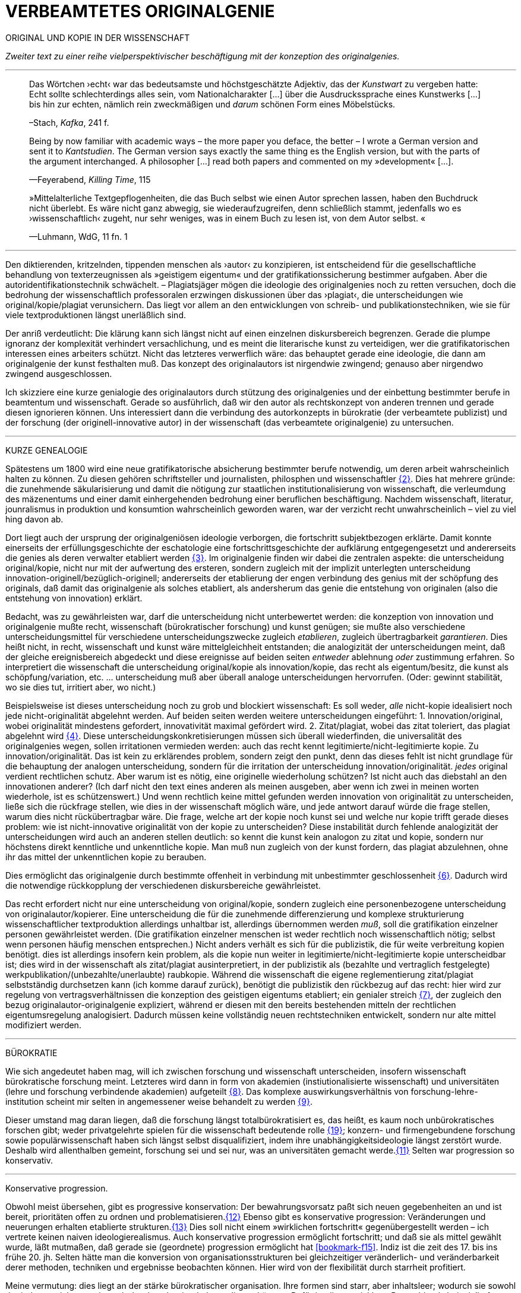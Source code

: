# VERBEAMTETES ORIGINALGENIE
:hp-tags: autorschaft, kopie, originalgenie, plagiat, text, wissenschaft
:published_at: 2017-01-23

ORIGINAL UND KOPIE IN DER WISSENSCHAFT

_Zweiter text zu einer reihe vielperspektivischer beschäftigung mit der konzeption des originalgenies._

---

____

Das Wörtchen ›echt‹ war das bedeutsamste und höchstgeschätzte Adjektiv, das der _Kunstwart_ zu vergeben hatte: Echt sollte schlechterdings alles sein, vom Nationalcharakter […] über die Ausdruckssprache eines Kunstwerks […] bis hin zur echten, nämlich rein zweckmäßigen und _darum_ schönen Form eines Möbelstücks.

–Stach, _Kafka_, 241 f.
____

____
Being by now familiar with academic ways – the more paper you deface, the better – I wrote a German version and sent it to _Kantstudien_. The German version says exactly the same thing es the English version, but with the parts of the argument interchanged. A philosopher […] read both papers and commented on my »development« […].

—Feyerabend, _Killing Time_, 115
____

____
»Mittelalterliche Textgepflogenheiten, die das Buch selbst wie einen Autor sprechen lassen, haben den Buchdruck nicht überlebt. Es wäre nicht ganz abwegig, sie wiederaufzugreifen, denn schließlich stammt, jedenfalls wo es ›wissenschaftlich‹ zugeht, nur sehr weniges, was in einem Buch zu lesen ist, von dem Autor selbst. «

—Luhmann, WdG, 11 fn. 1

____

---

Den diktierenden, kritzelnden, tippenden menschen als ›autor‹ zu konzipieren, ist entscheidend für die gesellschaftliche behandlung von texterzeugnissen als »geistigem eigentum« und der gratifikationssicherung bestimmer aufgaben. Aber die autoridentifikationstechnik schwächelt. – Plagiatsjäger mögen die ideologie des originalgenies noch zu retten versuchen, doch die bedrohung der wissenschaftlich professoralen erzwingen diskussionen über das ›plagiat‹, die unterscheidungen wie original/kopie/plagiat verunsichern. Das liegt vor allem an den entwicklungen von schreib- und publikationstechniken, wie sie für viele textproduktionen längst unerläßlich sind.

Der anriß verdeutlicht: Die klärung kann sich längst nicht auf einen einzelnen diskursbereich begrenzen. Gerade die plumpe ignoranz der komplexität verhindert versachlichung, und es meint die literarische kunst zu verteidigen, wer die gratifikatorischen interessen eines arbeiters schützt. Nicht das letzteres verwerflich wäre: das behauptet gerade eine ideologie, die dann am originalgenie der kunst festhalten muß. Das konzept des originalautors ist nirgendwie zwingend; genauso aber nirgendwo zwingend ausgeschlossen.

Ich skizziere eine kurze genialogie des originalautors durch stützung des originalgenies und der einbettung bestimmter berufe in beamtentum und wissenschaft. Gerade so ausführlich, daß wir den autor als rechtskonzept von anderen trennen und gerade diesen ignorieren können. Uns interessiert dann die verbindung des autorkonzepts in bürokratie (der verbeamtete publizist) und der forschung (der originell-innovative autor) in der wissenschaft (das verbeamtete originalgenie) zu untersuchen.

---

KURZE GENEALOGIE

Spätestens um 1800 wird eine neue gratifikatorische absicherung bestimmter berufe notwendig, um deren arbeit wahrscheinlich halten zu können. Zu diesen gehören schriftsteller und journalisten, philosphen und wissenschaftler <<bookmark-f2>>. Dies hat mehrere gründe: die zunehmende säkularisierung und damit die nötigung zur staatlichen institutionalisierung von wissenschaft, die verleumdung des mäzenentums und einer damit einhergehenden bedrohung einer beruflichen beschäftigung. Nachdem wissenschaft, literatur, jounralismus in produktion und konsumtion wahrscheinlich geworden waren, war der verzicht recht unwahrscheinlich – viel zu viel hing davon ab.

Dort liegt auch der ursprung der originalgeniösen ideologie verborgen, die fortschritt subjektbezogen erklärte. Damit konnte einerseits der erfüllungsgeschichte der eschatologie eine fortschrittsgeschichte der aufklärung entgegengesetzt und andererseits die genies als deren verwalter etabliert werden <<bookmark-f3>>. Im originalgenie finden wir dabei die zentralen aspekte: die unterscheidung original/kopie, nicht nur mit der aufwertung des ersteren, sondern zugleich mit der implizit unterlegten unterscheidung innovation-originell/bezüglich-originell; andererseits der etablierung der engen verbindung des genius mit der schöpfung des originals, daß damit das originalgenie als solches etabliert, als andersherum das genie die entstehung von originalen (also die entstehung von innovation) erklärt. 

Bedacht, was zu gewährleisten war, darf die unterscheidung nicht unterbewertet werden: die konzeption von innovation und originalgenie mußte recht, wissenschaft (bürokratischer forschung) und kunst genügen; sie mußte also verschiedene unterscheidungsmittel für verschiedene unterscheidungszwecke zugleich _etablieren_, zugleich übertragbarkeit _garantieren_. Dies heißt nicht, in recht, wissenschaft und kunst wäre mittelgleichheit entstanden; die analogizität der unterscheidungen meint, daß der gleiche ereignisbereich abgedeckt und diese ereignisse auf beiden seiten _entweder_ ablehnung _oder_ zustimmung erfahren. So interpretiert die wissenschaft die unterscheidung original/kopie als innovation/kopie, das recht als eigentum/besitz, die kunst als schöpfung/variation, etc. … unterscheidung muß aber überall analoge unterscheidungen hervorrufen. (Oder: gewinnt stabilität, wo sie dies tut, irritiert aber, wo nicht.) 

Beispielsweise ist dieses unterscheidung noch zu grob und blockiert wissenschaft: Es soll weder, _alle_ nicht-kopie idealisiert noch jede nicht-originalität abgelehnt werden. Auf beiden seiten werden weitere unterscheidungen eingeführt: 1. Innovation/original, wobei originalität mindestens gefordert, innovativität maximal gefördert wird. 2. Zitat/plagiat, wobei das zitat toleriert, das plagiat abgelehnt wird <<bookmark-f4>>. Diese unterscheidungskonkretisierungen müssen sich überall wiederfinden, die universalität des originalgenies wegen, sollen irritationen vermieden werden: auch das recht kennt legitimierte/nicht-legitimierte kopie. Zu innovation/originalität. Das ist kein zu erklärendes problem, sondern zeigt den punkt, denn das dieses fehlt ist nicht grundlage für die behauptung der analogen unterscheidung, sondern für die irritation der unterscheidung innovation/originalität. _jedes_ original verdient rechtlichen schutz. Aber warum ist es nötig, eine originelle wiederholung schützen? Ist nicht auch das diebstahl an den innovationen anderer? (Ich darf nicht den text eines anderen als meinen ausgeben, aber wenn ich zwei in meinen worten wiederhole, ist es schützenswert.) Und wenn rechtlich keine mittel gefunden werden innovation von originalität zu unterscheiden, ließe sich die rückfrage stellen, wie dies in der wissenschaft möglich wäre, und jede antwort darauf würde die frage stellen, warum dies nicht rückübertragbar wäre. Die frage, welche art der kopie noch kunst sei und welche nur kopie trifft gerade dieses problem: wie ist nicht-innovative originalität von der kopie zu unterscheiden? Diese instabilität durch fehlende analogizität der unterscheidungen wird auch an anderen stellen deutlich: so kennt die kunst kein analogon zu zitat und kopie, sondern nur höchstens direkt kenntliche und unkenntliche kopie. Man muß nun zugleich von der kunst fordern, das plagiat abzulehnen, ohne ihr das mittel der unkenntlichen kopie zu berauben.

Dies ermöglicht das originalgenie durch bestimmte offenheit in verbindung mit unbestimmter geschlossenheit <<bookmark-f6>>. Dadurch wird die notwendige rückkopplung der verschiedenen diskursbereiche gewährleistet.

Das recht erfordert nicht nur eine unterscheidung von original/kopie, sondern zugleich eine personenbezogene unterscheidung von originalautor/kopierer. Eine unterscheidung die für die zunehmende differenzierung und komplexe strukturierung wissenschaftlicher textproduktion allerdings unhaltbar ist, allerdings übernommen werden _muß_, soll die gratifikation einzelner personen gewährleistet werden. (Die gratifikation einzelner menschen ist weder rechtlich noch wissenschaftlich nötig; selbst wenn personen häufig menschen entsprechen.) Nicht anders verhält es sich für die publizistik, die für weite verbreitung kopien benötigt. dies ist allerdings insofern kein problem, als die kopie nun weiter in legitimierte/nicht-legitimierte kopie unterscheidbar ist; dies wird in der wissenschaft als zitat/plagiat ausinterpretiert, in der publizistik als (bezahlte und vertraglich festgelegte) werkpublikation/(unbezahlte/unerlaubte) raubkopie. Während die wissenschaft die eigene reglementierung zitat/plagiat selbstständig durchsetzen kann (ich komme darauf zurück), benötigt die publizistik den rückbezug auf das recht: hier wird zur regelung von vertragsverhältnissen die konzeption des geistigen eigentums etabliert; ein genialer streich <<bookmark-f7>>, der zugleich den bezug originalautor-originalgenie expliziert, während er diesen mit den bereits bestehenden mitteln der rechtlichen eigentumsregelung analogisiert. Dadurch müssen keine vollständig neuen rechtstechniken entwickelt, sondern nur alte mittel modifiziert werden.

---

BÜROKRATIE

Wie sich angedeutet haben mag, will ich zwischen forschung und wissenschaft unterscheiden, insofern wissenschaft bürokratische forschung meint. Letzteres wird dann in form von akademien (instiutionalisierte wissenschaft) und universitäten (lehre und forschung verbindende akademien) aufgeteilt <<bookmark-f8>>. Das komplexe auswirkungsverhältnis von forschung-lehre-institution scheint mir selten in angemessener weise behandelt zu werden <<bookmark-f9>>.

Dieser umstand mag daran liegen, daß die forschung längst totalbürokratisiert es, das heißt, es kaum noch unbürokratisches forschen gibt; weder privatgelehrte spielen für die wissenschaft bedeutende rolle <<bookmark-f10>>; konzern- und firmengebundene forschung sowie populärwissenschaft haben sich längst selbst disqualifiziert, indem ihre unabhängigkeitsideologie längst zerstört wurde. Deshalb wird allenthalben gemeint, forschung sei und sei nur, was an universitäten gemacht werde.<<bookmark-f11>> Selten war progression so konservativ.

---

Konservative progression.

Obwohl meist übersehen, gibt es progressive konservation: Der bewahrungsvorsatz paßt sich neuen gegebenheiten an und ist bereit, prioritäten offen zu ordnen und problematisieren.<<bookmark-f12>> Ebenso gibt es konservative progression: Veränderungen und neuerungen erhalten etablierte strukturen.<<bookmark-f13>> Dies soll nicht einem »wirklichen fortschritt« gegenübergestellt werden – ich vertrete keinen naiven ideologierealismus. Auch konservative progression ermöglicht fortschritt; und daß sie als mittel gewählt wurde, läßt mutmaßen, daß gerade sie (geordnete) progression ermöglicht hat <<bookmark-f15>>. Indiz ist die zeit des 17. bis ins frühe 20. jh. Selten hätte man die konversion von organisationsstrukturen bei gleichzeitiger veränderlich- und veränderbarkeit derer methoden, techniken und ergebnisse beobachten können. Hier wird von der flexibilität durch starrheit profitiert.


Meine vermutung: dies liegt an der stärke bürokratischer organisation. Ihre formen sind starr, aber inhaltsleer; wodurch sie sowohl der judenvernichtung, als auch der demokratieerhaltung dienen können. Dafür ist die entwicklung Deutschlands beispielhaft: Denn an den verfahren zur beurteilung der gegner von nationalsozialisten und den dann folgenden zur rechtssprechung über die verbrechen der nationalsozialisten hat sich nichts, aber natürlich auch alles verändert. Die rechtsverfahren als solche mußte nicht abgelöst, sondern nur modifiziert werden, also bestimmte schritte angepaßt werden. (adresse <<bookmark-f16>>)


…

Dies heißt durchaus nicht, professoren wären zwingend unfähig … Professoren sind ja nicht nur professoren, sondern auch mütter, künstlerinnen, muslima, wählerinnen, konsumentinnen und vielleicht auch etwas verrückte bloggerinnen. Das eine professoren sich als professorin nicht kritisch betrachten kann, hindert ja nicht, daß sie eine skeptische haltung gegen eigenes verhalten in bestimmten rollen einnimmt. Nur wird es mit den jahren handlungs… immer unwahrscheinlicher, da längere einübung von erklärungsmuster irritationen gekonnter und »innovativer« disqualifizieren läßt. Man kennt das: die wahrscheinlichkeit das ein 5 jähriger bezweifelt, daß jungens keine röcke tragen sollten ist sehr viel höher, als das ein 55 jähriger sich darüber verblüffen läßt. Aber das wunder langlebieger wunderei gibt es.[Dies könnte zu einer einführung eines nicht-naiven subjektivitätsbegriffs führen, der dann nicht mehr als grundlage epistemologischer erklärungsleistung dienen kann, sondern zur handhabung der reglementation von forderungen ((diskussions)normen) und der reglementierung der reglementation von forderungen (diskutierbarkeit von diskussionsnormen); am ende stände ein dialogischer pragmatismus, der zwar auf handlung bezogen naiv verfährt, dies aber für eine beobachtungs- und unterscheidungsleistung in kauf nimmt. Deshalb muß subjekt keine universale reduktionsentität sein und muß nicht existenzen erklären; subjekte werden wie handlungen _gesetzt_. Die beschreibung der handlung…]













---

 
[[bookmark-f2, {2}]]\{2} Daß das problem gerade in der kunst so zentral ist, liegt daran, an verarbeitungstechniken, welche die wissenschaft sich großteilig untersagt, für welche in der kunst ein freiraum geschaffen wurde: Der aneignung und verarbeitung eines themas durch variierte durchführung; die unterscheidung original/kopie probiert die kunst durch anwendung. (Gerade deshalb gibt es für Kusanowsky auch einen unterschied zwischen dem »spotler« und dem »verbrecher«. Beide nutzen die kopie für künstlerischen versuche. Jedoch deckt der sportler seine kopie als solche kenntlich macht und zugibt, während der verbrecher zugunsten seiner ökonomsichen verwertungsinteressen die kopie nicht als solche zugibt. (Deshalb ist letzteres auch keine künstlerischer verarbeitung der kopie, sondern die kopiertechnik ein mittel wirtschaftlicher profitsteigerung.)

____
Beltracchi konnte mit seiner Methode die Struktur der Kunst nicht beeindrucken, Landis dagegen konnte mit der selben Methode für die Beurteilung von Kunst eine Neuerung vorschlagen.

Kusanowsky: https://differentia.wordpress.com/2016/08/10/kunst-sport-und-verbrechen/[_Kunst, Sport u. Verbrechen_]
____

[[bookmark-f3, {3}]]\{3} Man denke, daß noch Leonardos insprirationsbeschreibung weniger vom genie- als vom heilsgedanken geleitet war: … Nicht der geniöse künstler, sondern der schöpferische gott sorgt für das künstlerische, dessen ausführungskraft der künstler ist. 

[[bookmark-f4, {4}]]\{4} Es ergibt sich der zwischenbereich des durchgängigen zitats (kopie): Wer eine arbeit von William James abtippt, sie einreicht, die gesamte arbeit aber als zitat kenntlich macht, fällt durch das seminar, ohne wissenschaftlich exkommuniziert zu werden. Der fall erscheint uns so seltsam, weil er ein leerbereich ist, mit dem wir nichts anfangen können: er ist weder vollkommen abzulehnen, noch wäre er irgendwie nützlich oder gefordert. Daß dieses beispiel seltsam wirkt, sollte zur verblüffung und faszinatin anregen.


Auch maler, zeichner, steinhauer, etc., ja auch komponisten. Ob in den malerischen und musischen produktionskünsten (im gegensatz zu malerischen und musischen exekutionskünsten) die autorkonzeption gleich beschrieben werden kann, weiß ich nicht. Ich vermute ja und nein. Sie lassen sich mit den gleichen strukturen beschreiben, solange vermieden wird zu behaupten, die entwicklungen wären vollständig analog.

[[bookmark-f6, {6}]]\{6}Was nicht das gleiche ist. Bestimmte offenheit meint hier, daß die anschließenden variativen anschlüsse immer zweckgebunden (nämlich der stützung ideal originalgenie) dient. Unbestimmte geschlossenheit meint, daß der begriff originalgenie alle variationen verwendungen zwingt eine universale einortbarkeit in allen bereichen (also einschluß/ausschluß) nach muster des originalgenies zu gewährleisten, mit welchen methoden auch immer.

[[bookmark-f7, {7}]]\{7}Ich bin in keiner weise sarkastisch: diese einführung diffizieler und komplizierter techniken finde ich faszinierend und bewundernswert. Ablehnungen des autorkonzepts gehen häufig mit plumper leugnung vergangener leistungen und dem vorwurf einer gewissen »verwirrung« und »irrtümlichkeit« (häufig gern dem vorwurf der »unnatürlichkeit«) einher. Ein vokabular, das erstaunlich nah an der abgelehnten konzeption orientiert ist. – Auch die ablehnung einer _aufrechterhaltung_ des originalautorkonzepts muß keinen rousseauistischen romantizismus erzwingen.

[[bookmark-f8, {8}]]\{8} Meine unterscheidung akademie/universität ist nicht überflüssig. Die verbindung von wissenschaft und der lehre dieser wissenschaft bedingt und wird bedingt (durch) bestimmte organisationsformen, die sich auf die forschungstätigkeit auswirken: universitäten bilden ihr eigenes personal aus. Das gilt für akademien nicht zwingend. 


[[bookmark-f9, {9}]]\{9}Es ergibt sich der zwischenbereich des reinen zitats: Wer eine arbeit von William James abtippt, sie einreicht, die gesamte arbeit aber als zitat kenntlich macht, fällt durch das seminar, ohne wissenschaftlich exkommuniziert zu werden. Der fall erscheint uns so seltsam, weil er ein leerbereich ist, mit dem wir nichts anfangen können: er ist weder vollkommen abzulehnen, noch wäre er irgendwie gefordert. Daß dieses beispiel seltsam wirkt, sollte zur verblüffung und faszinatin anregen.)

Es ist gar nicht unwahrscheinlich, daß ich einfach etwas nicht gelesen habe. Ich lasse mich dann gerne aufklären und trage das hier nach. (In die kommentare unten oder an http://twitter.com/bertrandterrier[@bertrandterrier].)




[[bookmark-f10, {19}]]\{10} Ich vermute das ändert sich. Durch das internet scheint ein neuer forschertyp ermöglicht zu werden, dem der einstige privatgelehrte am nächsten kommt. Ihn zu beschreiben und zu verfassen benötigt es aber wohl neue beobachtungs- und beschreibungsmittel, die nur unwahrscheinlicherweise von der universitären wissenschaft etabliert werden, da dieser typ ihre gratifikationssicherheiten bedroht.

[[bookmark-f11, {11}]]\{11} Dies führt zu den schmalhirnigsten äußerungen, welche einem manches mal zweifeln lassen, ob an universitäten nicht prinzipiell die intelligenz fehle, forschung zu machen. So erzählt mir ein freund, auf die frage, wer denn ein philosoph sei, habe ihm ein dozent geantwortet: Der, der einen philosophischen abschluß hat. Das ist doof und man hofft auf höheres denkvermögen bei medizinern und pharmazeuten, von denen das eigene leben abhängt.

[[bookmark-f12, {12}]] \{12} Interessant dazu der fall in den USA, wo der staat Utah gerade wegen den konservativität Mormonen für die aufnahme syrischer flüchtlinge sich einsetzt; vgl. http://vox.com[Vox]: https://www.youtube.com/watch?v=2OVMYUFWoaU[_Why Mormons identify with Syriens refugees_].

[[bookmark-f13, {13}]]\{13} So paradox das klingt, sieht man’s überall: Das grundgesetz ist die neuformulierung der biblischen gebote, die aufklärung ist säkularisierte theologie, 2016 ist 1933, etc. Dies heißt nicht, jede erklärung eines (vermeintlich) neuen phänomens durch ein altes sei prinzipiell schlecht und falsch. Es läßt sich jedoch eine selbstverpflichtete blindheit gegen neues beobachten:

---

++++
<blockquote class="twitter-tweet" data-lang="de"><p lang="de" dir="ltr">Wenn der Schreiber dafür sorgt, dass der Leser nur etwas Bekanntes wiederfindet. kann die Beobachtung von Neuem gut behindert werden.</p>&mdash; Klaus Kusanowsky (@kusanowsky) <a href="https://twitter.com/kusanowsky/status/822378844065644544">20. Januar 2017</a></blockquote> <script async src="//platform.twitter.com/widgets.js" charset="utf-8"></script>

<blockquote class="twitter-tweet" data-lang="de"><p lang="de" dir="ltr">Die Verhinderung von Neuem gelingt, indem man für den Fortbestand von Nichtsneuem sorgt.</p>&mdash; Klaus Kusanowsky (@kusanowsky) <a href="https://twitter.com/kusanowsky/status/822377924409987073">20. Januar 2017</a></blockquote> <script async src="//platform.twitter.com/widgets.js" charset="utf-8"></script>
++++

---

[[bookmark-f14, {14}]]\{14} Dies liegt nicht an der ignoranz einer große masse von wissenschaftlern; sondern an der festgelegtheit von beobachtungstechnik, welche die eigenen probleme grundsätzlich blindsetzt. Es benötigt ja kein kurzes training, um sich die blindsetzung bestimmter probleme und die adelung anderer anzutrainieren (das hat sich bereits auf ca. 30 jahre (grundschule, schule, studium, promotion, habilitation) gesteigert.

Ich meine »fortschritt« nicht ideologisch, weshalb ich lieber von progression spreche; was nichts anderes heißt und nur einer verwirrung dient, der autor mache hier wohl auf eine verschobene implikation aufmerksam. Progression ist nicht gut oder schlecht, aber sie ist auch kein rein zeitlicher wechsel von annahmen. Sie meint, späteres bezöge sich auf früheres; das gälte aber auch für eine kultur, die plötzlich großen technologieverzicht leistet – insofern dies ja ein weiterschreiten und eben kein zurückschreiten ist. (Vergessen ist ein schweres unterfangen: ich schreibe darüber hier.)

[[bookmark-f16, {16}]]\{16} Der wichtigkeit der subjektentlastung durch adressierbarkeit hat meines wissens nach @ReisAgainst innoviert. Zu einem recht lahmen vortrag zur geschichte des kapitalismus in einem marxistisch-kommunistischen kontext wurden da »ausnutzen« und »abhängigkeit« des arbeiters durch und von den kapitalistischen betriebsbesitzern der »selbstständigkeit« des bauern mit eigenem grundstück gegenübergestellt. @ReisAgainst machte den (sehr intelligenten) punkt, daß nur der arbeiter über eine adresse für beschwerde und forderung habe, während dem bauer bei dürre ein streik nichts helfe. Zu der bedeutung von adressierbarkeit hoffe ich auf einen text von ihm; da scheint mir fiel interessantes dran zu sein. Es ließe sich dann auch fragen, ob nicht die adressierbarkeit von allem an jeden ein problem der modernen bürokratie ist. Denn die totalität der adressierbarkeit führt doch gerade dazu, daß jeder angesprochene schlicht auf andere adressen verweis, bis man aufgibt oder mit dem verweis auf die bürokratischen verfahren selbst abserviert wird. Vgl. hierzu auch Arendt [MuG: 80]:

____
Büroktatie ist diejenige Staatsform, in welcher es niemanden mehr gibt, der Macht ausübt; und wo alle gleichermaßen ohnmächtig sind, haben wir eine Tyrannis ohne Tyrannen. 
____

---

LITERATUR

Arendt, Hannah: _Macht und Gewalt_ [MuG], aus d. Engl. v. Gisela Uellenberg, München/Berlin/Zürich, ^25^2015 [_On Violence_, 1970]

Feyerabend, Paul: _Killing Time. Autobiography_, Chicago und London, 1995

Kusanowsky, Klaus:  https://differentia.wordpress.com/2016/08/10/kunst-sport-und-verbrechen/[»Über Kunst, Sport und Verbrechen«], auf: http://differentia.wordpress.com[_differentia_], stand: 21.01.2017

Luhmann, Niklas: _Wissenschaft der Gesellschaft_ [GdW] (stw 1001), Frankfurt/M, ^7^2015 [1990]

Stach, Rainer: _Kafka. Die frühen Jahre_, Frankfurt/M, ^1^2016 [2014]

http://vox.com[Vox]: https://www.youtube.com/watch?v=2OVMYUFWoaU[Why Mormons identify with Syriens refugees], auf: http://youtube.com[YouTube], stand: 23.01.2017